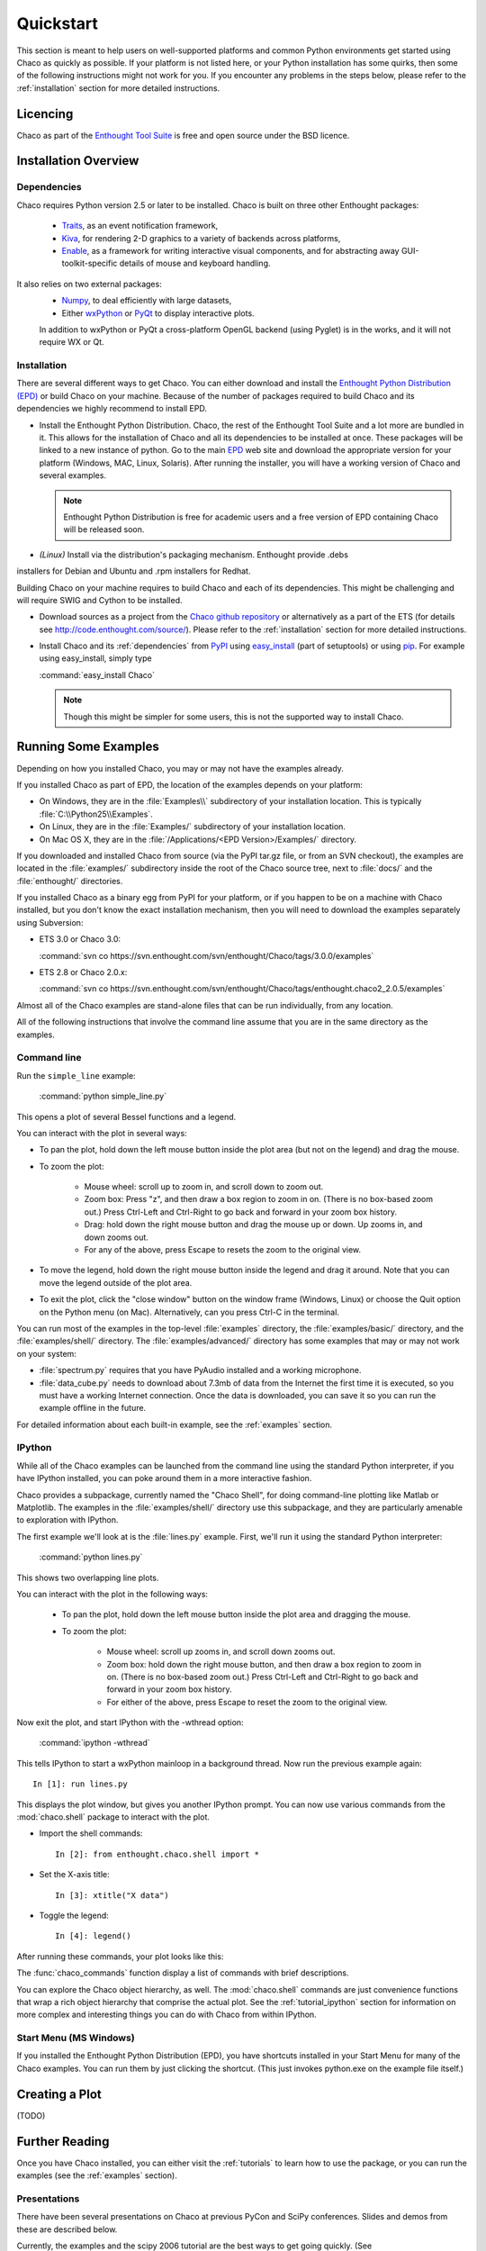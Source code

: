 ##########
Quickstart
##########

This section is meant to help users on well-supported platforms and common
Python environments get started using Chaco as quickly as possible.  If your
platform is not listed here, or your Python installation has some quirks, then
some of the following instructions might not work for you.  If you encounter
any problems in the steps below, please refer to the :ref:`installation`
section for more detailed instructions.

Licencing
=========

Chaco as part of the `Enthought Tool Suite <http://code.enthought.com/>`_ is free 
and open source under the BSD licence.

Installation Overview
=====================

.. _dependencies:

Dependencies
------------
Chaco requires Python version 2.5 or later to be installed. Chaco is built on three other 
Enthought packages:

  * `Traits <http://code.enthought.com/projects/traits>`_, as an event notification framework,
  * `Kiva <https://svn.enthought.com/enthought/wiki/Kiva>`_, for rendering 2-D graphics to a variety of backends across platforms,
  * `Enable <http://code.enthought.com/projects/enable/>`_, as a framework for writing interactive visual components, and for abstracting away GUI-toolkit-specific details of mouse and keyboard handling.

It also relies on two external packages:
  * `Numpy <http://numpy.scipy.org/>`_, to deal efficiently with large datasets,
  * Either `wxPython <http://www.wxpython.org/>`_ or `PyQt <http://www.riverbankcomputing.co.uk/software/pyqt/intro>`_ to display interactive plots.

  .. note::
  In addition to wxPython or PyQt a cross-platform OpenGL backend (using Pyglet) is in the works, and it will not require WX or Qt.

Installation
------------

There are several different ways to get Chaco. You can either download and install the 
`Enthought Python Distribution (EPD) <http://www.enthought.com/epd>`_ or build Chaco 
on your machine. Because of the number of packages required to build Chaco and its 
dependencies we highly recommend to install EPD.

* Install the Enthought Python Distribution.
  Chaco, the rest of the Enthought Tool Suite and a lot more are bundled in it. 
  This allows for the installation of Chaco and all its dependencies to be 
  installed at once. These packages will be linked to a new instance of python.
  Go to the main `EPD <http://www.enthought.com/epd>`_ 
  web site and download the appropriate version for your platform (Windows, MAC, Linux, 
  Solaris).  After running the installer, you will have a working version of Chaco and 
  several examples.

  .. note::
     Enthought Python Distribution is free for academic users and a free version of EPD
     containing Chaco will be released soon.

* *(Linux)* Install via the distribution's packaging mechanism.  Enthought provide .debs 
installers for Debian and Ubuntu and .rpm installers for Redhat.

Building Chaco on your machine requires to build Chaco and each of its dependencies. 
This might be challenging and will require SWIG and Cython to be installed.

* Download sources as a project from the `Chaco github repository <https://github.com/enthought/chaco>`_ or alternatively as a part of the ETS (for details see http://code.enthought.com/source/). Please refer to the :ref:`installation` section for more detailed instructions.

* Install Chaco and its :ref:`dependencies` from `PyPI <http://pypi.python.org/pypi>`_ using 
  `easy_install <http://packages.python.org/distribute/easy_install.html>`_ (part of setuptools) 
  or using `pip <http://www.pip-installer.org/en/latest/>`_. For example using easy_install, 
  simply type

  :command:`easy_install Chaco`
  
  .. note::
     Though this might be simpler for some users, this is not the supported way to install Chaco. 


Running Some Examples
=====================

Depending on how you installed Chaco, you may or may not have the examples already.

If you installed Chaco as part of EPD, the location of the examples depends on 
your platform:

* On Windows, they are in the :file:`Examples\\` subdirectory of your installation
  location.  This is typically :file:`C:\\Python25\\Examples`.

* On Linux, they are in the :file:`Examples/` subdirectory of your installation
  location.

* On Mac OS X, they are in the :file:`/Applications/<EPD Version>/Examples/`
  directory.

If you downloaded and installed Chaco from source (via the PyPI tar.gz file, or
from an SVN checkout), the examples are located in the :file:`examples/` subdirectory
inside the root of the Chaco source tree, next to :file:`docs/` and the :file:`enthought/`
directories.

If you installed Chaco as a binary egg from PyPI for your platform, or if you
happen to be on a machine with Chaco installed, but you don't know the exact
installation mechanism, then you will need to download the examples separately
using Subversion:

* ETS 3.0 or Chaco 3.0:
  
  :command:`svn co https://svn.enthought.com/svn/enthought/Chaco/tags/3.0.0/examples`

* ETS 2.8 or Chaco 2.0.x:
  
  :command:`svn co https://svn.enthought.com/svn/enthought/Chaco/tags/enthought.chaco2_2.0.5/examples`

.. [COMMENT]::
    (TODO):  Add links to examples tarball.

Almost all of the Chaco examples are stand-alone files that can be run
individually, from any location.

All of the following instructions that involve the command line assume that 
you are in the same directory as the examples.

Command line
------------

Run the ``simple_line`` example:

    :command:`python simple_line.py`

This opens a plot of several Bessel functions and a legend.

.. image:: images/simple_line.png

You can interact with the plot in several ways:

* To pan the plot, hold down the left mouse button inside the plot area
  (but not on the legend) and drag the mouse.

* To zoom the plot:

    * Mouse wheel: scroll up to zoom in, and scroll down to zoom out.
    
    * Zoom box: Press "z", and then draw a box region to zoom in on. (There
      is no box-based zoom out.) Press Ctrl-Left and Ctrl-Right to go
      back and forward in your zoom box history.
    
    * Drag: hold down the right mouse button and drag the mouse up
      or down. Up zooms in, and down zooms out.
    
    * For any of the above, press Escape to resets the zoom to the
      original view.

* To move the legend, hold down the right mouse button inside the
  legend and drag it around. Note that you can move the legend
  outside of the plot area.

* To exit the plot, click the "close window" button on the window frame
  (Windows, Linux) or choose the Quit option on the Python menu (on
  Mac).  Alternatively, can you press Ctrl-C in the terminal.

You can run most of the examples in the top-level :file:`examples`
directory, the :file:`examples/basic/` directory, and the :file:`examples/shell/`
directory.  The :file:`examples/advanced/` directory has some examples that
may or may not work on your system:

* :file:`spectrum.py` requires that you have PyAudio installed and a working
  microphone.  

* :file:`data_cube.py` needs to download about 7.3mb of data from the Internet
  the first time it is executed, so you must have a working
  Internet connection. Once the data is downloaded, you can save it so you 
  can run the example offline in the future.

For detailed information about each built-in example, see the :ref:`examples`
section.

IPython
-------

While all of the Chaco examples can be launched from the command line using the
standard Python interpreter, if you have IPython installed, you can poke around
them in a more interactive fashion.

Chaco provides a subpackage, currently named the "Chaco Shell", for doing
command-line plotting like Matlab or Matplotlib.  The examples in the
:file:`examples/shell/` directory use this subpackage, and they are particularly
amenable to exploration with IPython.

The first example we'll look at is the :file:`lines.py` example.  First, we'll
run it using the standard Python interpreter:

    :command:`python lines.py`

This shows two overlapping line plots.

.. image:: images/lines.png

You can interact with the plot in the following ways:

    * To pan the plot, hold down the left mouse button inside the plot area
      and dragging the mouse.

    * To zoom the plot:

        * Mouse wheel: scroll up zooms in, and scroll down zooms out.

        * Zoom box: hold down the right mouse button, and then draw a box region
          to zoom in on.  (There is no box-based zoom out.)  Press Ctrl-Left and
          Ctrl-Right to go back and forward in your zoom box history.
        
        * For either of the above, press Escape to reset the zoom to the
          original view.

Now exit the plot, and start IPython with the -wthread option:

    :command:`ipython -wthread`

This tells IPython to start a wxPython mainloop in a background thread.  Now
run the previous example again::

    In [1]: run lines.py

This displays the plot window, but gives you another
IPython prompt.  You can now use various commands from the :mod:`chaco.shell`
package to interact with the plot.  

* Import the shell commands::

    In [2]: from enthought.chaco.shell import *

* Set the X-axis title::

    In [3]: xtitle("X data")

* Toggle the legend::

    In [4]: legend()

After running these commands, your plot looks like this:

.. image:: images/lines_final.png

The :func:`chaco_commands` function display a list of commands with brief
descriptions.

You can explore the Chaco object hierarchy, as well. The :mod:`chaco.shell` 
commands are just convenience functions that wrap a rich object hierarchy
that comprise the actual plot. See the :ref:`tutorial_ipython` section
for information on more complex and interesting things you can do with Chaco
from within IPython.


Start Menu (MS Windows)
-----------------------

If you installed the Enthought Python Distribution (EPD), you have
shortcuts installed in your Start Menu for many of the Chaco examples.  You can
run them by just clicking the shortcut.  (This just invokes python.exe on the
example file itself.)


Creating a Plot
===============

(TODO)


Further Reading
===============

Once you have Chaco installed, you can either visit the :ref:`tutorials`
to learn how to use the package, or you can run the examples (see the
:ref:`examples` section).


Presentations
-------------

There have been several presentations on Chaco at previous PyCon and 
SciPy conferences.  Slides and demos from these are described below.

Currently, the examples and the scipy 2006 tutorial are the best ways  
to get going quickly. (See http://code.enthought.com/projects/files/chaco_scipy06/chaco_talk.html)

Some tutorial examples were recently added into the examples/tutorials/scipy2008/  
directory on the trunk.  These examples are numbered and introduce  
concepts one at a time, going from a simple line plot to building a  
custom overlay with its own trait editor and reusing an existing tool  
from the built-in set of tools.  You can browse them on our SVN server  
at:
https://svn.enthought.com/enthought/browser/Chaco/trunk/examples/tutorials/scipy2008

.. _api_docs:

API Docs
--------

The API docs for Chaco 3.0 (in ETS 3.0) are at:
http://code.enthought.com/projects/files/ETS3_API/enthought.chaco.html

The API docs for Chaco2 (in ETS 2.7.1) are at:
http://code.enthought.com/projects/files/ets_api/enthought.chaco2.html
